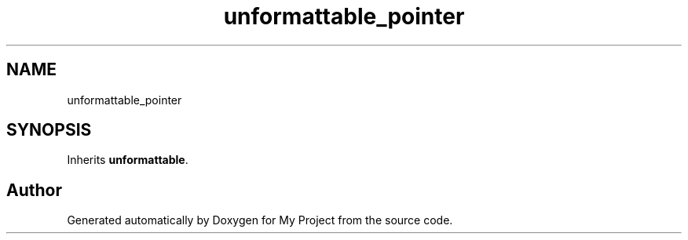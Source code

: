 .TH "unformattable_pointer" 3 "Wed Feb 1 2023" "Version Version 0.0" "My Project" \" -*- nroff -*-
.ad l
.nh
.SH NAME
unformattable_pointer
.SH SYNOPSIS
.br
.PP
.PP
Inherits \fBunformattable\fP\&.

.SH "Author"
.PP 
Generated automatically by Doxygen for My Project from the source code\&.
